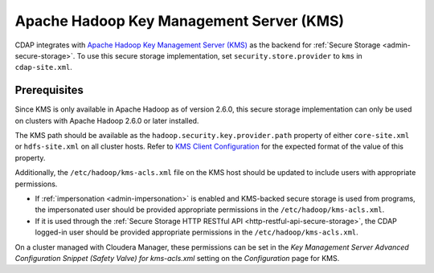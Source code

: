 .. meta::
    :author: Cask Data, Inc.
    :copyright: Copyright © 2016 Cask Data, Inc.

.. _apache-hadoop-kms:

=========================================
Apache Hadoop Key Management Server (KMS)
=========================================

CDAP integrates with `Apache Hadoop Key Management Server (KMS) 
<https://hadoop.apache.org/docs/stable/hadoop-kms/index.html>`__
as the backend for :ref:`Secure Storage <admin-secure-storage>`. To use this
secure storage implementation, set ``security.store.provider`` to ``kms`` in ``cdap-site.xml``.

Prerequisites
=============
Since KMS is only available in Apache Hadoop as of version 2.6.0, this secure storage implementation
can only be used on clusters with Apache Hadoop 2.6.0 or later installed.

The KMS path should be available as the ``hadoop.security.key.provider.path`` property of either ``core-site.xml``
or ``hdfs-site.xml`` on all cluster hosts. Refer to
`KMS Client Configuration <https://hadoop.apache.org/docs/stable/hadoop-kms/index.html>`__ for the expected format
of the value of this property.

Additionally, the ``/etc/hadoop/kms-acls.xml`` file on the KMS host should be updated to include users 
with appropriate permissions. 

- If :ref:`impersonation <admin-impersonation>` is enabled and KMS-backed secure storage is used from
  programs, the impersonated user should be provided appropriate permissions in the ``/etc/hadoop/kms-acls.xml``.

- If it is used through the :ref:`Secure Storage HTTP RESTful API <http-restful-api-secure-storage>`, the CDAP
  logged-in user should be provided appropriate permissions in the ``/etc/hadoop/kms-acls.xml``.

On a cluster managed with Cloudera Manager, these permissions can be set in the *Key Management Server
Advanced Configuration Snippet (Safety Valve) for kms-acls.xml* setting on the *Configuration* page for KMS.
